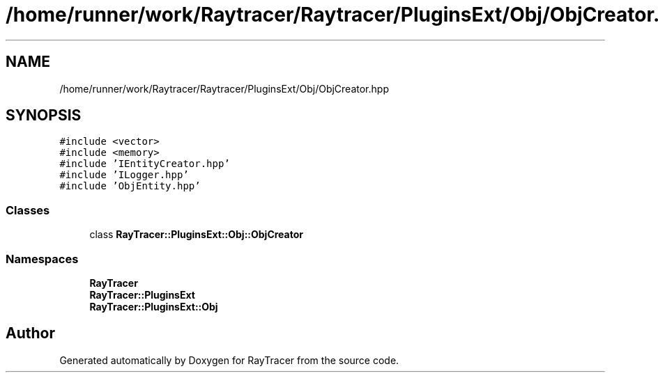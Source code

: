 .TH "/home/runner/work/Raytracer/Raytracer/PluginsExt/Obj/ObjCreator.hpp" 1 "Fri May 12 2023" "RayTracer" \" -*- nroff -*-
.ad l
.nh
.SH NAME
/home/runner/work/Raytracer/Raytracer/PluginsExt/Obj/ObjCreator.hpp
.SH SYNOPSIS
.br
.PP
\fC#include <vector>\fP
.br
\fC#include <memory>\fP
.br
\fC#include 'IEntityCreator\&.hpp'\fP
.br
\fC#include 'ILogger\&.hpp'\fP
.br
\fC#include 'ObjEntity\&.hpp'\fP
.br

.SS "Classes"

.in +1c
.ti -1c
.RI "class \fBRayTracer::PluginsExt::Obj::ObjCreator\fP"
.br
.in -1c
.SS "Namespaces"

.in +1c
.ti -1c
.RI " \fBRayTracer\fP"
.br
.ti -1c
.RI " \fBRayTracer::PluginsExt\fP"
.br
.ti -1c
.RI " \fBRayTracer::PluginsExt::Obj\fP"
.br
.in -1c
.SH "Author"
.PP 
Generated automatically by Doxygen for RayTracer from the source code\&.
